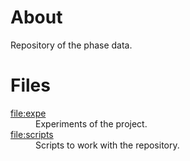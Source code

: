 * About

Repository of the phase data.

* Files

- [[file:expe]] :: Experiments of the project.
- [[file:scripts]] :: Scripts to work with the repository.
